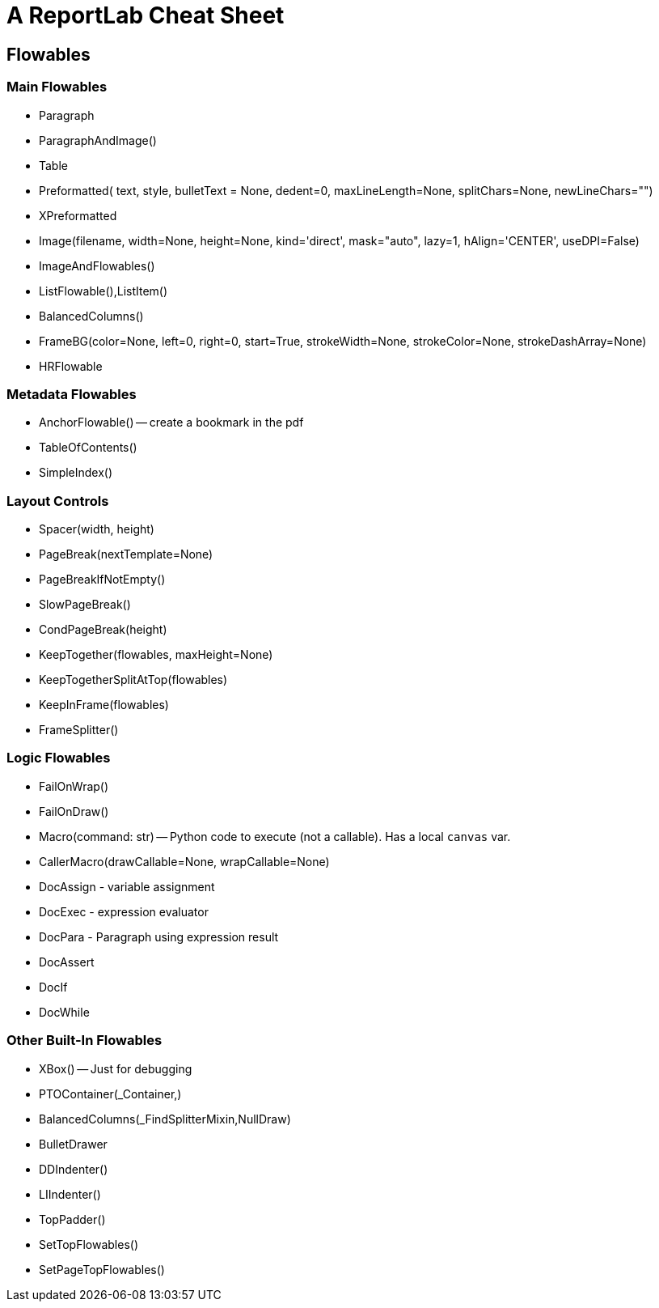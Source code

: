 = A ReportLab Cheat Sheet

== Flowables

=== Main Flowables

* Paragraph
* ParagraphAndImage()
* Table
* Preformatted( text, style, bulletText = None, dedent=0, maxLineLength=None, splitChars=None, newLineChars="")
* XPreformatted
* Image(filename, width=None, height=None, kind='direct', mask="auto", lazy=1, hAlign='CENTER', useDPI=False)
* ImageAndFlowables()
* ListFlowable(),ListItem()
* BalancedColumns()
* FrameBG(color=None, left=0, right=0, start=True, strokeWidth=None, strokeColor=None, strokeDashArray=None)
* HRFlowable

=== Metadata Flowables

* AnchorFlowable() -- create a bookmark in the pdf
* TableOfContents()
* SimpleIndex()

=== Layout Controls

* Spacer(width, height)
* PageBreak(nextTemplate=None)
* PageBreakIfNotEmpty()
* SlowPageBreak()
* CondPageBreak(height)
* KeepTogether(flowables, maxHeight=None)
* KeepTogetherSplitAtTop(flowables)
* KeepInFrame(flowables)
* FrameSplitter()

=== Logic Flowables

* FailOnWrap()
* FailOnDraw()
* Macro(command: str) -- Python code to execute (not a callable). Has a local `canvas` var.
* CallerMacro(drawCallable=None, wrapCallable=None)
* DocAssign - variable assignment
* DocExec - expression evaluator
* DocPara - Paragraph using expression result
* DocAssert
* DocIf
* DocWhile

=== Other Built-In Flowables

* XBox() -- Just for debugging
* PTOContainer(_Container,)
* BalancedColumns(_FindSplitterMixin,NullDraw)
* BulletDrawer
* DDIndenter()
* LIIndenter()
* TopPadder()
* SetTopFlowables()
* SetPageTopFlowables()

